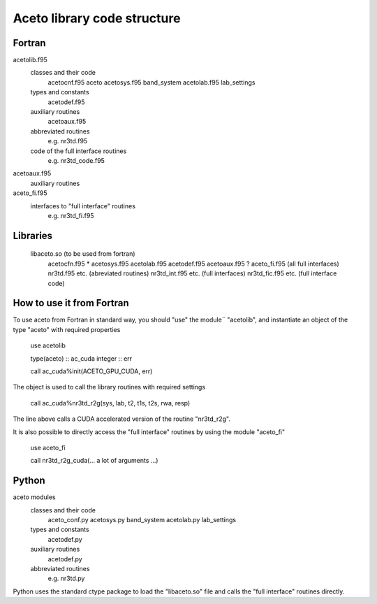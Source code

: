 Aceto library code structure
============================

Fortran
-------

acetolib.f95
    classes and their code
        acetocnf.f95 aceto
        acetosys.f95 band_system
        acetolab.f95 lab_settings
                
    types and constants
        acetodef.f95
    
    auxiliary routines
        acetoaux.f95

    abbreviated routines
        e.g. nr3td.f95 

    code of the full interface routines
        e.g. nr3td_code.f95
        
    
acetoaux.f95
    auxiliary routines
    

aceto_fi.f95
    interfaces to "full interface" routines
        e.g. nr3td_fi.f95
        

Libraries
---------
 
    libaceto.so (to be used from fortran)
        acetocfn.f95 *
        acetosys.f95
        acetolab.f95
        acetodef.f95
        acetoaux.f95
        ? aceto_fi.f95 (all full interfaces)
        nr3td.f95 etc. (abreviated routines)
        nr3td_int.f95 etc. (full interfaces)
        nr3td_fic.f95 etc. (full interface code)
                
        
How to use it from Fortran
--------------------------

To use aceto from Fortran in standard way, you should "use" the module¨
"acetolib", and instantiate an object of the type "aceto" with required 
properties 


    use acetolib

    type(aceto) :: ac_cuda
    integer     :: err
    
    call ac_cuda%init(ACETO_GPU_CUDA, err)


The object is used to call the library routines with required settings


    call ac_cuda%nr3td_r2g(sys, lab, t2, t1s, t2s, rwa, resp)
    

The line above calls a CUDA accelerated version of the routine "nr3td_r2g".    

It is also possible to directly access the "full interface" routines by 
using the module "aceto_fi"


    use aceto_fi
    
    call nr3td_r2g_cuda(... a lot of arguments ...)
        
        
    
Python
------

aceto modules
    classes and their code
        aceto_conf.py 
        acetosys.py band_system
        acetolab.py lab_settings
    
    types and constants
        acetodef.py
        
    auxiliary routines
        acetodef.py
        
    abbreviated routines
        e.g. nr3td.py
        
    
Python uses the standard ctype package to load the "libaceto.so" file 
and calls the "full interface" routines directly.
 